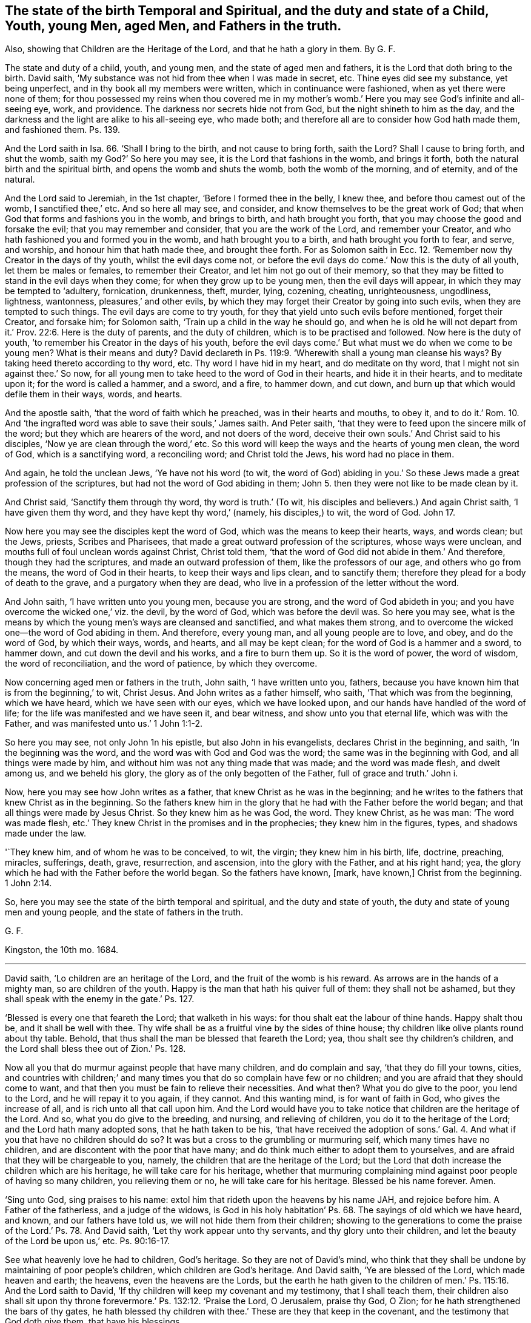 [.style-blurb, short="The State of the Birth Temporal and Spiritual"]
== The state of the birth Temporal and Spiritual, and the duty and state of a Child, Youth, young Men, aged Men, and Fathers in the truth.

[.heading-continuation-blurb]
Also, showing that Children are the Heritage of the Lord,
and that he hath a glory in them. By G. F.

The state and duty of a child, youth, and young men,
and the state of aged men and fathers, it is the Lord that doth bring to the birth.
David saith, '`My substance was not hid from thee when I was made in secret, etc.
Thine eyes did see my substance, yet being unperfect,
and in thy book all my members were written, which in continuance were fashioned,
when as yet there were none of them;
for thou possessed my reins when thou covered me in my mother`'s
womb.`' Here you may see God`'s infinite and all-seeing eye,
work, and providence.
The darkness nor secrets hide not from God, but the night shineth to him as the day,
and the darkness and the light are alike to his all-seeing eye, who made both;
and therefore all are to consider how God hath made them, and fashioned them.
Ps. 139.

And the Lord saith in Isa. 66. '`Shall I bring to the birth,
and not cause to bring forth, saith the Lord?
Shall I cause to bring forth, and shut the womb, saith my God?`' So here you may see,
it is the Lord that fashions in the womb, and brings it forth,
both the natural birth and the spiritual birth, and opens the womb and shuts the womb,
both the womb of the morning, and of eternity, and of the natural.

And the Lord said to Jeremiah, in the 1st chapter, '`Before I formed thee in the belly,
I knew thee, and before thou camest out of the womb, I sanctified thee,`' etc.
And so here all may see, and consider, and know themselves to be the great work of God;
that when God that forms and fashions you in the womb, and brings to birth,
and hath brought you forth, that you may choose the good and forsake the evil;
that you may remember and consider, that you are the work of the Lord,
and remember your Creator, and who hath fashioned you and formed you in the womb,
and hath brought you to a birth, and hath brought you forth to fear, and serve,
and worship, and honour him that hath made thee, and brought thee forth.
For as Solomon saith in Ecc. 12. '`Remember now thy Creator in the days of thy youth,
whilst the evil days come not,
or before the evil days do come.`' Now this is the duty of all youth,
let them be males or females, to remember their Creator,
and let him not go out of their memory,
so that they may be fitted to stand in the evil days when they come;
for when they grow up to be young men, then the evil days will appear,
in which they may be tempted to '`adultery, fornication, drunkenness, theft, murder,
lying, cozening, cheating, unrighteousness, ungodliness, lightness, wantonness,
pleasures,`' and other evils,
by which they may forget their Creator by going into such evils,
when they are tempted to such things.
The evil days are come to try youth,
for they that yield unto such evils before mentioned, forget their Creator,
and forsake him; for Solomon saith, '`Train up a child in the way he should go,
and when he is old he will not depart from it.`' Prov. 22:6.
Here is the duty of parents,
and the duty of children, which is to be practised and followed.
Now here is the duty of youth, '`to remember his Creator in the days of his youth,
before the evil days come.`' But what must we do when we come to be young men?
What is their means and duty?
David declareth in Ps. 119:9. '`Wherewith shall a young man cleanse his ways?
By taking heed thereto according to thy word, etc.
Thy word I have hid in my heart, and do meditate on thy word,
that I might not sin against thee.`' So now,
for all young men to take heed to the word of God in their hearts,
and hide it in their hearts, and to meditate upon it; for the word is called a hammer,
and a sword, and a fire, to hammer down, and cut down,
and burn up that which would defile them in their ways, words, and hearts.

And the apostle saith, '`that the word of faith which he preached,
was in their hearts and mouths, to obey it,
and to do it.`' Rom. 10. And '`the ingrafted word
was able to save their souls,`' James saith.
And Peter saith, '`that they were to feed upon the sincere milk of the word;
but they which are hearers of the word, and not doers of the word,
deceive their own souls.`' And Christ said to his disciples,
'`Now ye are clean through the word,`' etc.
So this word will keep the ways and the hearts of young men clean, the word of God,
which is a sanctifying word, a reconciling word; and Christ told the Jews,
his word had no place in them.

And again, he told the unclean Jews, '`Ye have not his word (to wit,
the word of God) abiding in you.`' So these Jews made a great profession of the scriptures,
but had not the word of God abiding in them;
John 5. then they were not like to be made clean by it.

And Christ said, '`Sanctify them through thy word, thy word is truth.`' (To wit,
his disciples and believers.) And again Christ saith, '`I have given them thy word,
and they have kept thy word,`' (namely, his disciples,) to wit, the word of God.
John 17.

Now here you may see the disciples kept the word of God,
which was the means to keep their hearts, ways, and words clean; but the Jews, priests,
Scribes and Pharisees, that made a great outward profession of the scriptures,
whose ways were unclean, and mouths full of foul unclean words against Christ,
Christ told them, '`that the word of God did not abide in them.`' And therefore,
though they had the scriptures, and made an outward profession of them,
like the professors of our age, and others who go from the means,
the word of God in their hearts, to keep their ways and lips clean, and to sanctify them;
therefore they plead for a body of death to the grave,
and a purgatory when they are dead,
who live in a profession of the letter without the word.

And John saith, '`I have written unto you young men, because you are strong,
and the word of God abideth in you;
and you have overcome the wicked one,`' viz. the devil, by the word of God,
which was before the devil was.
So here you may see,
what is the means by which the young men`'s ways are cleansed and sanctified,
and what makes them strong,
and to overcome the wicked one--the word of God abiding in them.
And therefore, every young man, and all young people are to love, and obey,
and do the word of God, by which their ways, words, and hearts,
and all may be kept clean; for the word of God is a hammer and a sword, to hammer down,
and cut down the devil and his works, and a fire to burn them up.
So it is the word of power, the word of wisdom, the word of reconciliation,
and the word of patience, by which they overcome.

Now concerning aged men or fathers in the truth, John saith, '`I have written unto you,
fathers, because you have known him that is from the beginning,`' to wit, Christ Jesus.
And John writes as a father himself, who saith, '`That which was from the beginning,
which we have heard, which we have seen with our eyes, which we have looked upon,
and our hands have handled of the word of life;
for the life was manifested and we have seen it, and bear witness,
and show unto you that eternal life, which was with the Father,
and was manifested unto us.`' 1 John 1:1-2.

So here you may see, not only John 1n his epistle, but also John in his evangelists,
declares Christ in the beginning, and saith, '`In the beginning was the word,
and the word was with God and God was the word; the same was in the beginning with God,
and all things were made by him, and without him was not any thing made that was made;
and the word was made flesh, and dwelt among us, and we beheld his glory,
the glory as of the only begotten of the Father, full of grace and truth.`' John i.

Now, here you may see how John writes as a father,
that knew Christ as he was in the beginning;
and he writes to the fathers that knew Christ as in the beginning.
So the fathers knew him in the glory that he had with the Father before the world began;
and that all things were made by Jesus Christ.
So they knew him as he was God, the word.
They knew Christ, as he was man:
'`The word was made flesh, etc.`'
They knew Christ in the promises and in the prophecies;
they knew him in the figures, types, and shadows made under the law.

'`They knew him, and of whom he was to be conceived, to wit, the virgin;
they knew him in his birth, life, doctrine, preaching, miracles, sufferings, death,
grave, resurrection, and ascension, into the glory with the Father,
and at his right hand; yea,
the glory which he had with the Father before the world began.
So the fathers have known, +++[+++mark, have known,]
Christ from the beginning. 1 John 2:14.

So, here you may see the state of the birth temporal and spiritual,
and the duty and state of youth, the duty and state of young men and young people,
and the state of fathers in the truth.

[.signed-section-signature]
G+++.+++ F.

[.signed-section-context-close]
Kingston, the 10th mo.
1684.

[.asterism]
'''

David saith, '`Lo children are an heritage of the Lord,
and the fruit of the womb is his reward.
As arrows are in the hands of a mighty man, so are children of the youth.
Happy is the man that hath his quiver full of them: they shall not be ashamed,
but they shall speak with the enemy in the gate.`' Ps. 127.

'`Blessed is every one that feareth the Lord; that walketh in his ways:
for thou shalt eat the labour of thine hands.
Happy shalt thou be, and it shall be well with thee.
Thy wife shall be as a fruitful vine by the sides of thine house;
thy children like olive plants round about thy table.
Behold, that thus shall the man be blessed that feareth the Lord; yea,
thou shalt see thy children`'s children,
and the Lord shall bless thee out of Zion.`' Ps. 128.

Now all you that do murmur against people that have many children,
and do complain and say, '`that they do fill your towns, cities,
and countries with children;`' and many times you
that do so complain have few or no children;
and you are afraid that they should come to want,
and that then you must be fain to relieve their necessities.
And what then?
What you do give to the poor, you lend to the Lord, and he will repay it to you again,
if they cannot.
And this wanting mind, is for want of faith in God, who gives the increase of all,
and is rich unto all that call upon him.
And the Lord would have you to take notice that children are the heritage of the Lord.
And so, what you do give to the breeding, and nursing, and relieving of children,
you do it to the heritage of the Lord; and the Lord hath many adopted sons,
that he hath taken to be his,
'`that have received the adoption of sons.`' Gal. 4. And
what if you that have no children should do so?
It was but a cross to the grumbling or murmuring self, which many times have no children,
and are discontent with the poor that have many;
and do think much either to adopt them to yourselves,
and are afraid that they will be chargeable to you, namely,
the children that are the heritage of the Lord;
but the Lord that doth increase the children which are his heritage,
he will take care for his heritage,
whether that murmuring complaining mind against poor people of having so many children,
you relieving them or no, he will take care for his heritage.
Blessed be his name forever.
Amen.

'`Sing unto God, sing praises to his name:
extol him that rideth upon the heavens by his name JAH, and rejoice before him.
A Father of the fatherless, and a judge of the widows,
is God in his holy habitation`' Ps. 68. The sayings of old which we have heard,
and known, and our fathers have told us, we will not hide them from their children;
showing to the generations to come the praise of the Lord.`' Ps. 78. And David saith,
'`Let thy work appear unto thy servants, and thy glory unto their children,
and let the beauty of the Lord be upon us,`' etc. Ps. 90:16-17.

See what heavenly love he had to children, God`'s heritage.
So they are not of David`'s mind,
who think that they shall be undone by maintaining of poor people`'s children,
which children are God`'s heritage.
And David saith, '`Ye are blessed of the Lord, which made heaven and earth; the heavens,
even the heavens are the Lords,
but the earth he hath given to the children of men.`'
Ps. 115:16. And the Lord saith to David,
'`If thy children will keep my covenant and my testimony, that I shall teach them,
their children also shall sit upon thy throne
forevermore.`' Ps. 132:12. '`Praise the Lord,
O Jerusalem, praise thy God, O Zion; for he hath strengthened the bars of thy gates,
he hath blessed thy children with thee.`' These are they that keep in the covenant,
and the testimony that God doth give them, that have his blessings.

And you may see the tenderness of Joseph to his father, and to his children,
and to his children`'s children, in the days of the famine, when they were in Egypt.
Gen. 45. Here he was tender of children, which are the heritage of the Lord.
And the Lord said,
'`Thrice in the year shall all your men children appear before the Lord
God of Israel.`' Ex. 34:23. Here you may see the care the Lord takes,
that children, which are his heritage, should be acquainted with him,
which ought to be the duty of all parents.
And the Lord said, '`Take heed to thyself, and keep thy soul diligently,
lest thou forget the things which thine eyes have seen,
lest they depart from thy heart all the days of thy life: but teach them thy sons,
and thy sons`' sons;
especially the day that thou stoodest before the Lord thy God in Horeb,
when the Lord said unto me, (viz. Moses,) gather me the people,
and I will make them hear my words,
that they may learn to fear me all the days that they shall live upon the earth,
and that they may teach their children.`'

Here you may see the care of the Lord, to his people,
and how they are commanded to teach their children; yea, their sons`' sons;
that the children that are God`'s heritage might
be instructed by their parents in the things of God. Duet. 4:10.

And in the Old Testament the Lord God said,
'`Thou shalt do no manner of work on the sabbath day, thou nor thy son, nor thy daughter,
nor thy man servant,
nor the stranger which is within thy gate.`' They were all to rest on the sabbath day,
in the old covenant; so are all the believers, whether they be masters, or mistresses,
sons, daughters, or strangers, to rest in Christ in the new covenant;
for he that believeth is entered into Christ the rest, and ceaseth from his own works,
as God did from his.
'`Know therefore this day, and consider in thine heart,`' mark, in thine heart,
that the Lord he is God in heaven above, and upon the earth beneath; there is none else.
So with the spirit of God ye may know him in heaven, and know him in earth.
And thou shalt keep therefore his statutes and his commandments,
which I command you this day, that it may go well with thee, and thy children after thee,
that thou mayst prolong thy days upon the earth.`' Here again you
may see what care the Lord takes for his people and his children. Duet. 39:40.

And you may see in Nehemiah 5:5. how they complained of them and their children;
their sons and daughters were brought into bondage '`because of
going astray from the Lord`'s commandments.`' And in Nehemiah 9.
'`how they had rebelled against the good spirit of the Lord,
that he gave them to instruct them.`' And is not
this the cause now that christians are in confusion;
for rebelling against God`'s good spirit,
though they may make an outward profession of the new testament,
as the Jews did of the old?

Thus saith the Lord in Isa. 49. '`Behold!
I lift up my hand to the Gentiles,
and set up my standard to the people;`' and is not this standard Christ?
'`And they shall bring their sons in their arms,
and thy daughters shall be carried upon their shoulders.`'
And where do they carry their children,
and their sons and daughters?
Is it not to Christ, who teacheth them and blesseth them?
The Lord saith, '`I will make all my mountains a highway,
and my highway shall he exalted.`' And is not God and Christ`'s highway his light?
That is the path of the just, and highway to the perfect day.
And kings shall be nursing fathers, and queens nursing mothers,`' etc.
And that will be a happy day when they come to nurse Christ`'s chickens, doves, lambs,
babes, and little children;
then persecution will cease for not taking oaths and swearing, and for not paying tithes,
and for not going to the worship '`temples made with
hands;`' and then Christ`'s doctrine will be obeyed;
who saith, '`Swear not at all, but let your yea be yea, and your nay, nay,`' etc.
And then every one that hath received freely from Christ,
will '`give it freely,`' as he commands;
then every one will know their '`Bodies are the temples of the living
God;`' and then every one will '`walk in the light,`' God`'s highway,
which shall be exalted; and in it they '`have fellowship one with another,
and the blood of Christ, the son of God cleanseth you from all sin.`'

And Isaiah 54. '`All thy children shall be taught of the Lord;
and great shall be the peace of thy children`' that are taught of the Lord.
'`In righteousness shall they be established,`' that are taught of the Lord.
'`Thou shalt be far from oppression, thou shalt not fear; and from terror,
for it shall not come nigh thee`' that art taught of the Lord.
'`Behold, they shall gather, but not by me;`' so then it is by the wicked spirit;
'`whosoever shall gather together against thee,
shall fall for thy sake,`' '`that art taught of the Lord.`'
No weapon that is formed against thee shall prosper;
and every tongue that shall rise up against thee in judgment, thou shalt condemn, etc.
This is the heritage of the servants of the Lord, and their righteousness is of me,
saith the Lord.`' And in 1 Kings 2:4. David saith,
'`That the Lord may confirm his word, which he spake concerning me, saying,
if thy children take heed to their way, to walk before me in truth,
with all their hearts, and with all their souls, there shall not fail thee, said he,
a man to sit on the throne of Israel.
See that thy children take heed to their way, and walk before me,
as thou hast walked before me to wit, David.

Now here, you may see,
that not walking in the truth before the Lord with all their souls and their hearts,
made such confusion among the Jews, and likewise makes,
or hath made such confusion among the christians:
for not walking before God in the truth, kept them off the throne of Israel.
And therefore children are to succeed their fathers`' path in the truth,
if they will be accepted and exalted by the Lord,
and if they do enjoy the comfort of the Lord, as their fathers did, with the promise,
as in 1 Kings 2:4. and viii.
25.

And Micah 2. he declareth against their oppression,
and reproves the Jews for their injustice and idolatry, and saith,
'`The women of my people have you cast out from their houses,
from the children have ye taken away my glory;`' to wit, the Lord`'s;
for children are the Lord`'s heritage, and he hath a glory in them.

And Joel declareth sundry judgments of God, and exhorts the Jews to observe them,
and bids the old men '`tell their children of it,
and let your children tell their children,
and let their children tell another generation.`' See what care was here,
and watches set up, that children`'s children might escape the judgments of God,
by their walking in the truth, and keeping to the Lord with all their hearts.
And children which were the Lord`'s heritage,
were to warn and tell one another to walk in the fear and way of the Lord,
with their whole hearts, that he might have his glory in them,
and their children which are his heritage.

And you may see in Luke 19:43-44. the judgments
that Christ pronounceth upon the Jews and their children,
that disobeyed God, and did not believe in him.
And Christ saith, '`While ye have the light, believe in the light,
that you may become children of the light.`' Here
Christ encourages his believers with a new name,
that believe in the light, to wit,
'`Children of the light.`' John 12:36. And Paul saith to the believers in the light,
'`Ye were sometimes darkness, (that was,
when they did not believe in the light,) but now are ye light in the Lord;
walk as children of the light.`' Eph. 5:8. '`Ye are all the children of the light,
and the children of the day; we are not of the night,
nor of darkness.`' 1 Thess. 5:5. These are the believers in the light,
as Christ commands.

And John saith,
'`My little children (1 John 2:2) these things I write unto you that you sin not,
etc. and if any man sin, we have an advocate with the Father, Jesus Christ,
the righteous, etc.
+++[+++But they must take heed of sinning willfully.]
I write to you little children, because your sins are forgiven you,
for his name sake.`' Here is a comfort to Christ`'s little children.
Again, John saith to little children, '`It is the last time,
and as ye have heard that antichrist should come, even now are many antichrists,
whereby we know that it is the last time; they went out from us, (to wit,
the antichrist,) but they were not of us, (to wit,
the elect members of the church of Christ,) for if they had been of us,
they would no doubt have continued with us; but they went out from us,
that they might be made manifest that they were not all of us.
And these things I have written unto you concerning them that seduce you:
but the anointing, which ye have received of him, abideth in you,
and you need not that any man teach you,
but as the same anointing teacheth you of all things, and is truth, and is no lie;
and even as it hath taught you, ye shall abide in him.
And now, little children, abide in him, (to wit, Christ.) Whosoever abideth in him,
sinneth not; whosoever sinneth, hath not seen him, neither known him.
Little children; let no man deceive you, he that doth righteousness, is righteous,
even as he is righteous; he that committeth sin is of the devil;
for the devil sinned from the beginning.
For this purpose the son of God was made manifest,
that he might destroy the works of the devil.
Whosoever is born of God, doth not commit sin, for his seed remains in him,
and he cannot sin because he is born of God.
In this the children of God are manifest from the children
of the devil,`' which is a clear manifestation and distinction.

Again, John saith, '`My little children, let us not love in word, neither in tongue,
but in deed and in truth.
Hereby we know that we are of the truth,
and shall assure our hearts before him.`' This is a good trial, little children.
1 John 3. '`Ye are of God, little children, and ye have overcome them, (to wit,
antichrist, and the world and its god,) because greater is he that is in you,
than he that is in the world; (a good reason to little children,
the greater to overcome the lesser;) and every one that loveth him, (to wit,
God that begot him,) loveth him also that is begotten of him;
by this we know we love the children of God, when we love God,
and keep his commandments.`' This is a good trial, and a manifestation. 1 John 5:1.

And Paul saith to the Galatians, in chap.
iv. '`My little children, of whom I travail in birth again,
until Christ be formed in you.`' This is a good travail,
which should be every true christian`'s, and not to travail to persecute Christ,
where he is formed within his people; for that is a bad travail.
And John writes to the elect lady and her children, whom he loved in the truth,
etc. and said,
'`I rejoiced greatly that I found thy children walking in the truth,`' etc.
This is cause of great joy to see God`'s children walk in the truth.
Again, he writes; Gaius whom I love in the truth,
(said he,) I have no greater joy than to hear that thy children walk in the truth.
3 Epist.
of John.
Now this is a concern for all true christians,
that they and their children walk in the truth,
that they may have joy and comfort of them in the Lord and his truth,
in this world and in the world to come.
'`And every one that names the name of Jesus,
let them depart from iniquity,`' and not in iniquity,
and to see that their children do depart from iniquity; for David saith,
'`The Lord hates all workers of iniquity,`' and saith, '`Depart from me,
all ye workers of iniquity.`' And therefore train up all
your children in the nurture and fear of the Lord,
that both you and they may all serve God in his spirit, in your creation and generation;
for children are the heritage of the Lord, and ought to be trained up in his fear,
and serve and worship him in his spirit and truth;
for it is the Lord that gives the increase of them all.
It is he that brings to the birth, and gives power to bring forth,
whether it be natural or spiritual, and the life, and breath,
and the souls of all are in his hand and power.

'`I was by him, as one brought up with him.
I was daily his delight, rejoicing always before him,
rejoicing in the habitable parts of his earth; and my delights are with the sons of men.
Now therefore hearken unto me, O ye children! for blessed are they which keep my ways.
Hear instruction, be wise,
and refuse it not.`' Prov. 8. Here you may see the eternity of wisdom,
which is to be desired, for the blessing it brings.

The apostle Paul tells the Corinthians, '`I have espoused you to one husband,
that I may present you as a chaste virgin to Christ.`' 2 Cor. 11:2.
